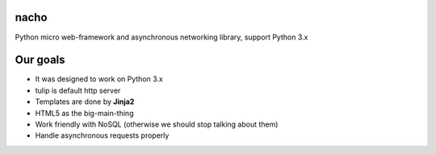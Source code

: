 nacho
=====
Python micro web-framework and asynchronous networking library, support Python 3.x

.. image:: https://raw.github.com/avelino/nacho/master/docs/_static/nacho.jpg

.. image:: https://drone.io/github.com/avelino/nacho/status.png
    :target: https://drone.io/github.com/avelino/nacho/latest)
    :alt: Build Status - Drone

.. image:: https://travis-ci.org/avelino/nacho.png?branch=master
    :target: https://travis-ci.org/avelino/nacho
    :alt: Build Status - Travis CI


Our goals
=========

- It was designed to work on Python 3.x
- tulip is default http server
- Templates are done by **Jinja2**
- HTML5 as the big-main-thing
- Work friendly with NoSQL (otherwise we should stop talking about them)
- Handle asynchronous requests properly
